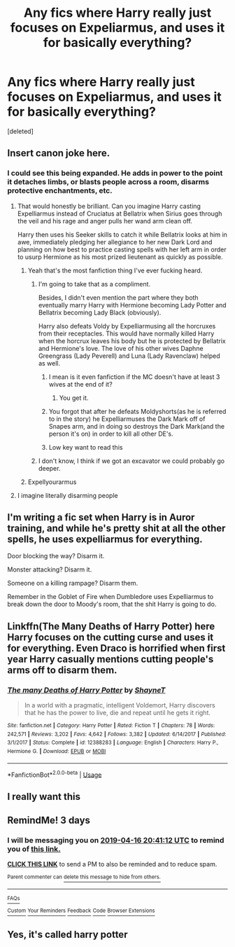 #+TITLE: Any fics where Harry really just focuses on Expeliarmus, and uses it for basically everything?

* Any fics where Harry really just focuses on Expeliarmus, and uses it for basically everything?
:PROPERTIES:
:Score: 18
:DateUnix: 1555176697.0
:DateShort: 2019-Apr-13
:FlairText: Request
:END:
[deleted]


** Insert canon joke here.
:PROPERTIES:
:Author: PetrificusSomewhatus
:Score: 32
:DateUnix: 1555177807.0
:DateShort: 2019-Apr-13
:END:

*** I could see this being expanded. He adds in power to the point it detaches limbs, or blasts people across a room, disarms protective enchantments, etc.
:PROPERTIES:
:Score: 20
:DateUnix: 1555182632.0
:DateShort: 2019-Apr-13
:END:

**** That would honestly be brilliant. Can you imagine Harry casting Expelliarmus instead of Cruciatus at Bellatrix when Sirius goes through the veil and his rage and anger pulls her wand arm clean off.

Harry then uses his Seeker skills to catch it while Bellatrix looks at him in awe, immediately pledging her allegiance to her new Dark Lord and planning on how best to practice casting spells with her left arm in order to usurp Hermione as his most prized lieutenant as quickly as possible.
:PROPERTIES:
:Author: PetrificusSomewhatus
:Score: 25
:DateUnix: 1555183166.0
:DateShort: 2019-Apr-13
:END:

***** Yeah that's the most fanfiction thing I've ever fucking heard.
:PROPERTIES:
:Author: thekingofpwn
:Score: 19
:DateUnix: 1555197574.0
:DateShort: 2019-Apr-14
:END:

****** I'm going to take that as a compliment.

Besides, I didn't even mention the part where they both eventually marry Harry with Hermione becoming Lady Potter and Bellatrix becoming Lady Black (obviously).

Harry also defeats Voldy by Expelliarmusing all the horcruxes from their receptacles. This would have normally killed Harry when the horcrux leaves his body but he is protected by Bellatrix and Hermione's love. The love of his other wives Daphne Greengrass (Lady Peverell) and Luna (Lady Ravenclaw) helped as well.
:PROPERTIES:
:Author: PetrificusSomewhatus
:Score: 13
:DateUnix: 1555206703.0
:DateShort: 2019-Apr-14
:END:

******* I mean is it even fanfiction if the MC doesn't have at least 3 wives at the end of it?
:PROPERTIES:
:Author: thekingofpwn
:Score: 7
:DateUnix: 1555230420.0
:DateShort: 2019-Apr-14
:END:

******** You get it.
:PROPERTIES:
:Author: PetrificusSomewhatus
:Score: 3
:DateUnix: 1555272196.0
:DateShort: 2019-Apr-15
:END:


******* You forgot that after he defeats Moldyshorts(as he is referred to in the story) he Expelliarmuses the Dark Mark off of Snapes arm, and in doing so destroys the Dark Mark(and the person it's on) in order to kill all other DE's.
:PROPERTIES:
:Author: HSVIKZ
:Score: 3
:DateUnix: 1555272892.0
:DateShort: 2019-Apr-15
:END:


******* Low key want to read this
:PROPERTIES:
:Author: Zalzagor
:Score: 3
:DateUnix: 1555276829.0
:DateShort: 2019-Apr-15
:END:


****** I don't know, I think if we got an excavator we could probably go deeper.
:PROPERTIES:
:Author: Murphy540
:Score: 6
:DateUnix: 1555206008.0
:DateShort: 2019-Apr-14
:END:


***** Expellyourarmus
:PROPERTIES:
:Author: Murphy540
:Score: 9
:DateUnix: 1555206031.0
:DateShort: 2019-Apr-14
:END:


**** I imagine literally disarming people
:PROPERTIES:
:Author: Rift-Warden
:Score: 1
:DateUnix: 1555379639.0
:DateShort: 2019-Apr-16
:END:


** I'm writing a fic set when Harry is in Auror training, and while he's pretty shit at all the other spells, he uses expelliarmus for everything.

Door blocking the way? Disarm it.

Monster attacking? Disarm it.

Someone on a killing rampage? Disarm them.

Remember in the Goblet of Fire when Dumbledore uses Expelliarmus to break down the door to Moody's room, that the shit Harry is going to do.
:PROPERTIES:
:Author: BloodBark
:Score: 3
:DateUnix: 1555229896.0
:DateShort: 2019-Apr-14
:END:


** Linkffn(The Many Deaths of Harry Potter) here Harry focuses on the cutting curse and uses it for everything. Even Draco is horrified when first year Harry casually mentions cutting people's arms off to disarm them.
:PROPERTIES:
:Author: 15_Redstones
:Score: 6
:DateUnix: 1555221650.0
:DateShort: 2019-Apr-14
:END:

*** [[https://www.fanfiction.net/s/12388283/1/][*/The many Deaths of Harry Potter/*]] by [[https://www.fanfiction.net/u/1541014/ShayneT][/ShayneT/]]

#+begin_quote
  In a world with a pragmatic, intelligent Voldemort, Harry discovers that he has the power to live, die and repeat until he gets it right.
#+end_quote

^{/Site/:} ^{fanfiction.net} ^{*|*} ^{/Category/:} ^{Harry} ^{Potter} ^{*|*} ^{/Rated/:} ^{Fiction} ^{T} ^{*|*} ^{/Chapters/:} ^{78} ^{*|*} ^{/Words/:} ^{242,571} ^{*|*} ^{/Reviews/:} ^{3,202} ^{*|*} ^{/Favs/:} ^{4,642} ^{*|*} ^{/Follows/:} ^{3,382} ^{*|*} ^{/Updated/:} ^{6/14/2017} ^{*|*} ^{/Published/:} ^{3/1/2017} ^{*|*} ^{/Status/:} ^{Complete} ^{*|*} ^{/id/:} ^{12388283} ^{*|*} ^{/Language/:} ^{English} ^{*|*} ^{/Characters/:} ^{Harry} ^{P.,} ^{Hermione} ^{G.} ^{*|*} ^{/Download/:} ^{[[http://www.ff2ebook.com/old/ffn-bot/index.php?id=12388283&source=ff&filetype=epub][EPUB]]} ^{or} ^{[[http://www.ff2ebook.com/old/ffn-bot/index.php?id=12388283&source=ff&filetype=mobi][MOBI]]}

--------------

*FanfictionBot*^{2.0.0-beta} | [[https://github.com/tusing/reddit-ffn-bot/wiki/Usage][Usage]]
:PROPERTIES:
:Author: FanfictionBot
:Score: 1
:DateUnix: 1555221657.0
:DateShort: 2019-Apr-14
:END:


** I really want this
:PROPERTIES:
:Author: Uhhhmaybe2018
:Score: 3
:DateUnix: 1555193874.0
:DateShort: 2019-Apr-14
:END:


** RemindMe! 3 days
:PROPERTIES:
:Author: g4rretc
:Score: 2
:DateUnix: 1555187946.0
:DateShort: 2019-Apr-14
:END:

*** I will be messaging you on [[http://www.wolframalpha.com/input/?i=2019-04-16%2020:41:12%20UTC%20To%20Local%20Time][*2019-04-16 20:41:12 UTC*]] to remind you of [[https://www.reddit.com/r/HPfanfiction/comments/bcsxsc/any_fics_where_harry_really_just_focuses_on/ektmmfg/][*this link.*]]

[[http://np.reddit.com/message/compose/?to=RemindMeBot&subject=Reminder&message=%5Bhttps://www.reddit.com/r/HPfanfiction/comments/bcsxsc/any_fics_where_harry_really_just_focuses_on/ektmmfg/%5D%0A%0ARemindMe!%20%203%20days][*CLICK THIS LINK*]] to send a PM to also be reminded and to reduce spam.

^{Parent commenter can} [[http://np.reddit.com/message/compose/?to=RemindMeBot&subject=Delete%20Comment&message=Delete!%20ektmt0l][^{delete this message to hide from others.}]]

--------------

[[http://np.reddit.com/r/RemindMeBot/comments/24duzp/remindmebot_info/][^{FAQs}]]

[[http://np.reddit.com/message/compose/?to=RemindMeBot&subject=Reminder&message=%5BLINK%20INSIDE%20SQUARE%20BRACKETS%20else%20default%20to%20FAQs%5D%0A%0ANOTE:%20Don't%20forget%20to%20add%20the%20time%20options%20after%20the%20command.%0A%0ARemindMe!][^{Custom}]]
[[http://np.reddit.com/message/compose/?to=RemindMeBot&subject=List%20Of%20Reminders&message=MyReminders!][^{Your Reminders}]]
[[http://np.reddit.com/message/compose/?to=RemindMeBotWrangler&subject=Feedback][^{Feedback}]]
[[https://github.com/SIlver--/remindmebot-reddit][^{Code}]]
[[https://np.reddit.com/r/RemindMeBot/comments/4kldad/remindmebot_extensions/][^{Browser Extensions}]]
:PROPERTIES:
:Author: RemindMeBot
:Score: 1
:DateUnix: 1555188073.0
:DateShort: 2019-Apr-14
:END:


** Yes, it's called harry potter
:PROPERTIES:
:Author: GodricGryffindor0319
:Score: 2
:DateUnix: 1555205836.0
:DateShort: 2019-Apr-14
:END:
